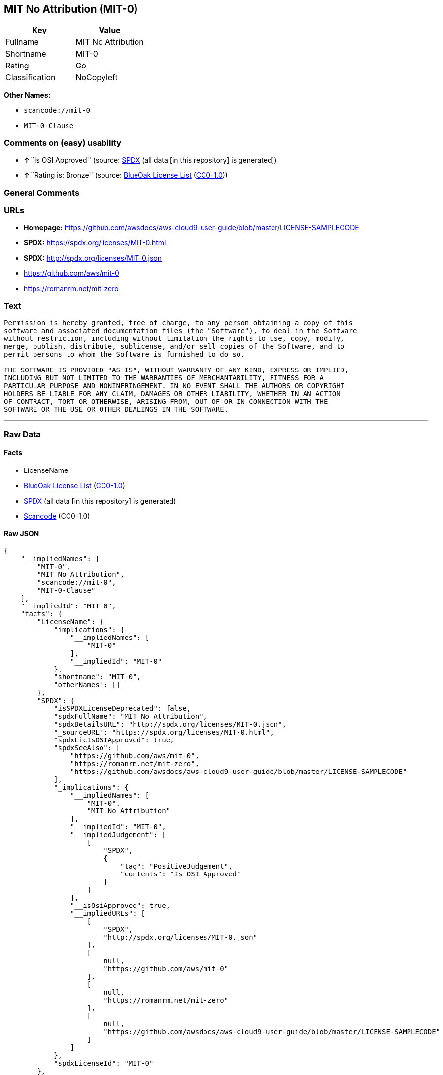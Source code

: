 == MIT No Attribution (MIT-0)

[cols=",",options="header",]
|===
|Key |Value
|Fullname |MIT No Attribution
|Shortname |MIT-0
|Rating |Go
|Classification |NoCopyleft
|===

*Other Names:*

* `scancode://mit-0`
* `MIT-0-Clause`

=== Comments on (easy) usability

* **↑**``Is OSI Approved'' (source:
https://spdx.org/licenses/MIT-0.html[SPDX] (all data [in this
repository] is generated))
* **↑**``Rating is: Bronze'' (source:
https://blueoakcouncil.org/list[BlueOak License List]
(https://raw.githubusercontent.com/blueoakcouncil/blue-oak-list-npm-package/master/LICENSE[CC0-1.0]))

=== General Comments

=== URLs

* *Homepage:*
https://github.com/awsdocs/aws-cloud9-user-guide/blob/master/LICENSE-SAMPLECODE
* *SPDX:* https://spdx.org/licenses/MIT-0.html
* *SPDX:* http://spdx.org/licenses/MIT-0.json
* https://github.com/aws/mit-0
* https://romanrm.net/mit-zero

=== Text

....
Permission is hereby granted, free of charge, to any person obtaining a copy of this
software and associated documentation files (the "Software"), to deal in the Software
without restriction, including without limitation the rights to use, copy, modify,
merge, publish, distribute, sublicense, and/or sell copies of the Software, and to
permit persons to whom the Software is furnished to do so.

THE SOFTWARE IS PROVIDED "AS IS", WITHOUT WARRANTY OF ANY KIND, EXPRESS OR IMPLIED,
INCLUDING BUT NOT LIMITED TO THE WARRANTIES OF MERCHANTABILITY, FITNESS FOR A
PARTICULAR PURPOSE AND NONINFRINGEMENT. IN NO EVENT SHALL THE AUTHORS OR COPYRIGHT
HOLDERS BE LIABLE FOR ANY CLAIM, DAMAGES OR OTHER LIABILITY, WHETHER IN AN ACTION
OF CONTRACT, TORT OR OTHERWISE, ARISING FROM, OUT OF OR IN CONNECTION WITH THE
SOFTWARE OR THE USE OR OTHER DEALINGS IN THE SOFTWARE.
....

'''''

=== Raw Data

==== Facts

* LicenseName
* https://blueoakcouncil.org/list[BlueOak License List]
(https://raw.githubusercontent.com/blueoakcouncil/blue-oak-list-npm-package/master/LICENSE[CC0-1.0])
* https://spdx.org/licenses/MIT-0.html[SPDX] (all data [in this
repository] is generated)
* https://github.com/nexB/scancode-toolkit/blob/develop/src/licensedcode/data/licenses/mit-0.yml[Scancode]
(CC0-1.0)

==== Raw JSON

....
{
    "__impliedNames": [
        "MIT-0",
        "MIT No Attribution",
        "scancode://mit-0",
        "MIT-0-Clause"
    ],
    "__impliedId": "MIT-0",
    "facts": {
        "LicenseName": {
            "implications": {
                "__impliedNames": [
                    "MIT-0"
                ],
                "__impliedId": "MIT-0"
            },
            "shortname": "MIT-0",
            "otherNames": []
        },
        "SPDX": {
            "isSPDXLicenseDeprecated": false,
            "spdxFullName": "MIT No Attribution",
            "spdxDetailsURL": "http://spdx.org/licenses/MIT-0.json",
            "_sourceURL": "https://spdx.org/licenses/MIT-0.html",
            "spdxLicIsOSIApproved": true,
            "spdxSeeAlso": [
                "https://github.com/aws/mit-0",
                "https://romanrm.net/mit-zero",
                "https://github.com/awsdocs/aws-cloud9-user-guide/blob/master/LICENSE-SAMPLECODE"
            ],
            "_implications": {
                "__impliedNames": [
                    "MIT-0",
                    "MIT No Attribution"
                ],
                "__impliedId": "MIT-0",
                "__impliedJudgement": [
                    [
                        "SPDX",
                        {
                            "tag": "PositiveJudgement",
                            "contents": "Is OSI Approved"
                        }
                    ]
                ],
                "__isOsiApproved": true,
                "__impliedURLs": [
                    [
                        "SPDX",
                        "http://spdx.org/licenses/MIT-0.json"
                    ],
                    [
                        null,
                        "https://github.com/aws/mit-0"
                    ],
                    [
                        null,
                        "https://romanrm.net/mit-zero"
                    ],
                    [
                        null,
                        "https://github.com/awsdocs/aws-cloud9-user-guide/blob/master/LICENSE-SAMPLECODE"
                    ]
                ]
            },
            "spdxLicenseId": "MIT-0"
        },
        "Scancode": {
            "otherUrls": [
                "https://github.com/aws/mit-0",
                "https://romanrm.net/mit-zero"
            ],
            "homepageUrl": "https://github.com/awsdocs/aws-cloud9-user-guide/blob/master/LICENSE-SAMPLECODE",
            "shortName": "MIT-0-Clause",
            "textUrls": null,
            "text": "Permission is hereby granted, free of charge, to any person obtaining a copy of this\nsoftware and associated documentation files (the \"Software\"), to deal in the Software\nwithout restriction, including without limitation the rights to use, copy, modify,\nmerge, publish, distribute, sublicense, and/or sell copies of the Software, and to\npermit persons to whom the Software is furnished to do so.\n\nTHE SOFTWARE IS PROVIDED \"AS IS\", WITHOUT WARRANTY OF ANY KIND, EXPRESS OR IMPLIED,\nINCLUDING BUT NOT LIMITED TO THE WARRANTIES OF MERCHANTABILITY, FITNESS FOR A\nPARTICULAR PURPOSE AND NONINFRINGEMENT. IN NO EVENT SHALL THE AUTHORS OR COPYRIGHT\nHOLDERS BE LIABLE FOR ANY CLAIM, DAMAGES OR OTHER LIABILITY, WHETHER IN AN ACTION\nOF CONTRACT, TORT OR OTHERWISE, ARISING FROM, OUT OF OR IN CONNECTION WITH THE\nSOFTWARE OR THE USE OR OTHER DEALINGS IN THE SOFTWARE.",
            "category": "Permissive",
            "osiUrl": null,
            "owner": "Amazon Web Services",
            "_sourceURL": "https://github.com/nexB/scancode-toolkit/blob/develop/src/licensedcode/data/licenses/mit-0.yml",
            "key": "mit-0",
            "name": "MIT No Attribution",
            "spdxId": "MIT-0",
            "notes": null,
            "_implications": {
                "__impliedNames": [
                    "scancode://mit-0",
                    "MIT-0-Clause",
                    "MIT-0"
                ],
                "__impliedId": "MIT-0",
                "__impliedCopyleft": [
                    [
                        "Scancode",
                        "NoCopyleft"
                    ]
                ],
                "__calculatedCopyleft": "NoCopyleft",
                "__impliedText": "Permission is hereby granted, free of charge, to any person obtaining a copy of this\nsoftware and associated documentation files (the \"Software\"), to deal in the Software\nwithout restriction, including without limitation the rights to use, copy, modify,\nmerge, publish, distribute, sublicense, and/or sell copies of the Software, and to\npermit persons to whom the Software is furnished to do so.\n\nTHE SOFTWARE IS PROVIDED \"AS IS\", WITHOUT WARRANTY OF ANY KIND, EXPRESS OR IMPLIED,\nINCLUDING BUT NOT LIMITED TO THE WARRANTIES OF MERCHANTABILITY, FITNESS FOR A\nPARTICULAR PURPOSE AND NONINFRINGEMENT. IN NO EVENT SHALL THE AUTHORS OR COPYRIGHT\nHOLDERS BE LIABLE FOR ANY CLAIM, DAMAGES OR OTHER LIABILITY, WHETHER IN AN ACTION\nOF CONTRACT, TORT OR OTHERWISE, ARISING FROM, OUT OF OR IN CONNECTION WITH THE\nSOFTWARE OR THE USE OR OTHER DEALINGS IN THE SOFTWARE.",
                "__impliedURLs": [
                    [
                        "Homepage",
                        "https://github.com/awsdocs/aws-cloud9-user-guide/blob/master/LICENSE-SAMPLECODE"
                    ],
                    [
                        null,
                        "https://github.com/aws/mit-0"
                    ],
                    [
                        null,
                        "https://romanrm.net/mit-zero"
                    ]
                ]
            }
        },
        "BlueOak License List": {
            "BlueOakRating": "Bronze",
            "url": "https://spdx.org/licenses/MIT-0.html",
            "isPermissive": true,
            "_sourceURL": "https://blueoakcouncil.org/list",
            "name": "MIT No Attribution",
            "id": "MIT-0",
            "_implications": {
                "__impliedNames": [
                    "MIT-0",
                    "MIT No Attribution"
                ],
                "__impliedJudgement": [
                    [
                        "BlueOak License List",
                        {
                            "tag": "PositiveJudgement",
                            "contents": "Rating is: Bronze"
                        }
                    ]
                ],
                "__impliedCopyleft": [
                    [
                        "BlueOak License List",
                        "NoCopyleft"
                    ]
                ],
                "__calculatedCopyleft": "NoCopyleft",
                "__impliedURLs": [
                    [
                        "SPDX",
                        "https://spdx.org/licenses/MIT-0.html"
                    ]
                ]
            }
        }
    },
    "__impliedJudgement": [
        [
            "BlueOak License List",
            {
                "tag": "PositiveJudgement",
                "contents": "Rating is: Bronze"
            }
        ],
        [
            "SPDX",
            {
                "tag": "PositiveJudgement",
                "contents": "Is OSI Approved"
            }
        ]
    ],
    "__impliedCopyleft": [
        [
            "BlueOak License List",
            "NoCopyleft"
        ],
        [
            "Scancode",
            "NoCopyleft"
        ]
    ],
    "__calculatedCopyleft": "NoCopyleft",
    "__isOsiApproved": true,
    "__impliedText": "Permission is hereby granted, free of charge, to any person obtaining a copy of this\nsoftware and associated documentation files (the \"Software\"), to deal in the Software\nwithout restriction, including without limitation the rights to use, copy, modify,\nmerge, publish, distribute, sublicense, and/or sell copies of the Software, and to\npermit persons to whom the Software is furnished to do so.\n\nTHE SOFTWARE IS PROVIDED \"AS IS\", WITHOUT WARRANTY OF ANY KIND, EXPRESS OR IMPLIED,\nINCLUDING BUT NOT LIMITED TO THE WARRANTIES OF MERCHANTABILITY, FITNESS FOR A\nPARTICULAR PURPOSE AND NONINFRINGEMENT. IN NO EVENT SHALL THE AUTHORS OR COPYRIGHT\nHOLDERS BE LIABLE FOR ANY CLAIM, DAMAGES OR OTHER LIABILITY, WHETHER IN AN ACTION\nOF CONTRACT, TORT OR OTHERWISE, ARISING FROM, OUT OF OR IN CONNECTION WITH THE\nSOFTWARE OR THE USE OR OTHER DEALINGS IN THE SOFTWARE.",
    "__impliedURLs": [
        [
            "SPDX",
            "https://spdx.org/licenses/MIT-0.html"
        ],
        [
            "SPDX",
            "http://spdx.org/licenses/MIT-0.json"
        ],
        [
            null,
            "https://github.com/aws/mit-0"
        ],
        [
            null,
            "https://romanrm.net/mit-zero"
        ],
        [
            null,
            "https://github.com/awsdocs/aws-cloud9-user-guide/blob/master/LICENSE-SAMPLECODE"
        ],
        [
            "Homepage",
            "https://github.com/awsdocs/aws-cloud9-user-guide/blob/master/LICENSE-SAMPLECODE"
        ]
    ]
}
....

==== Dot Cluster Graph

../dot/MIT-0.svg
